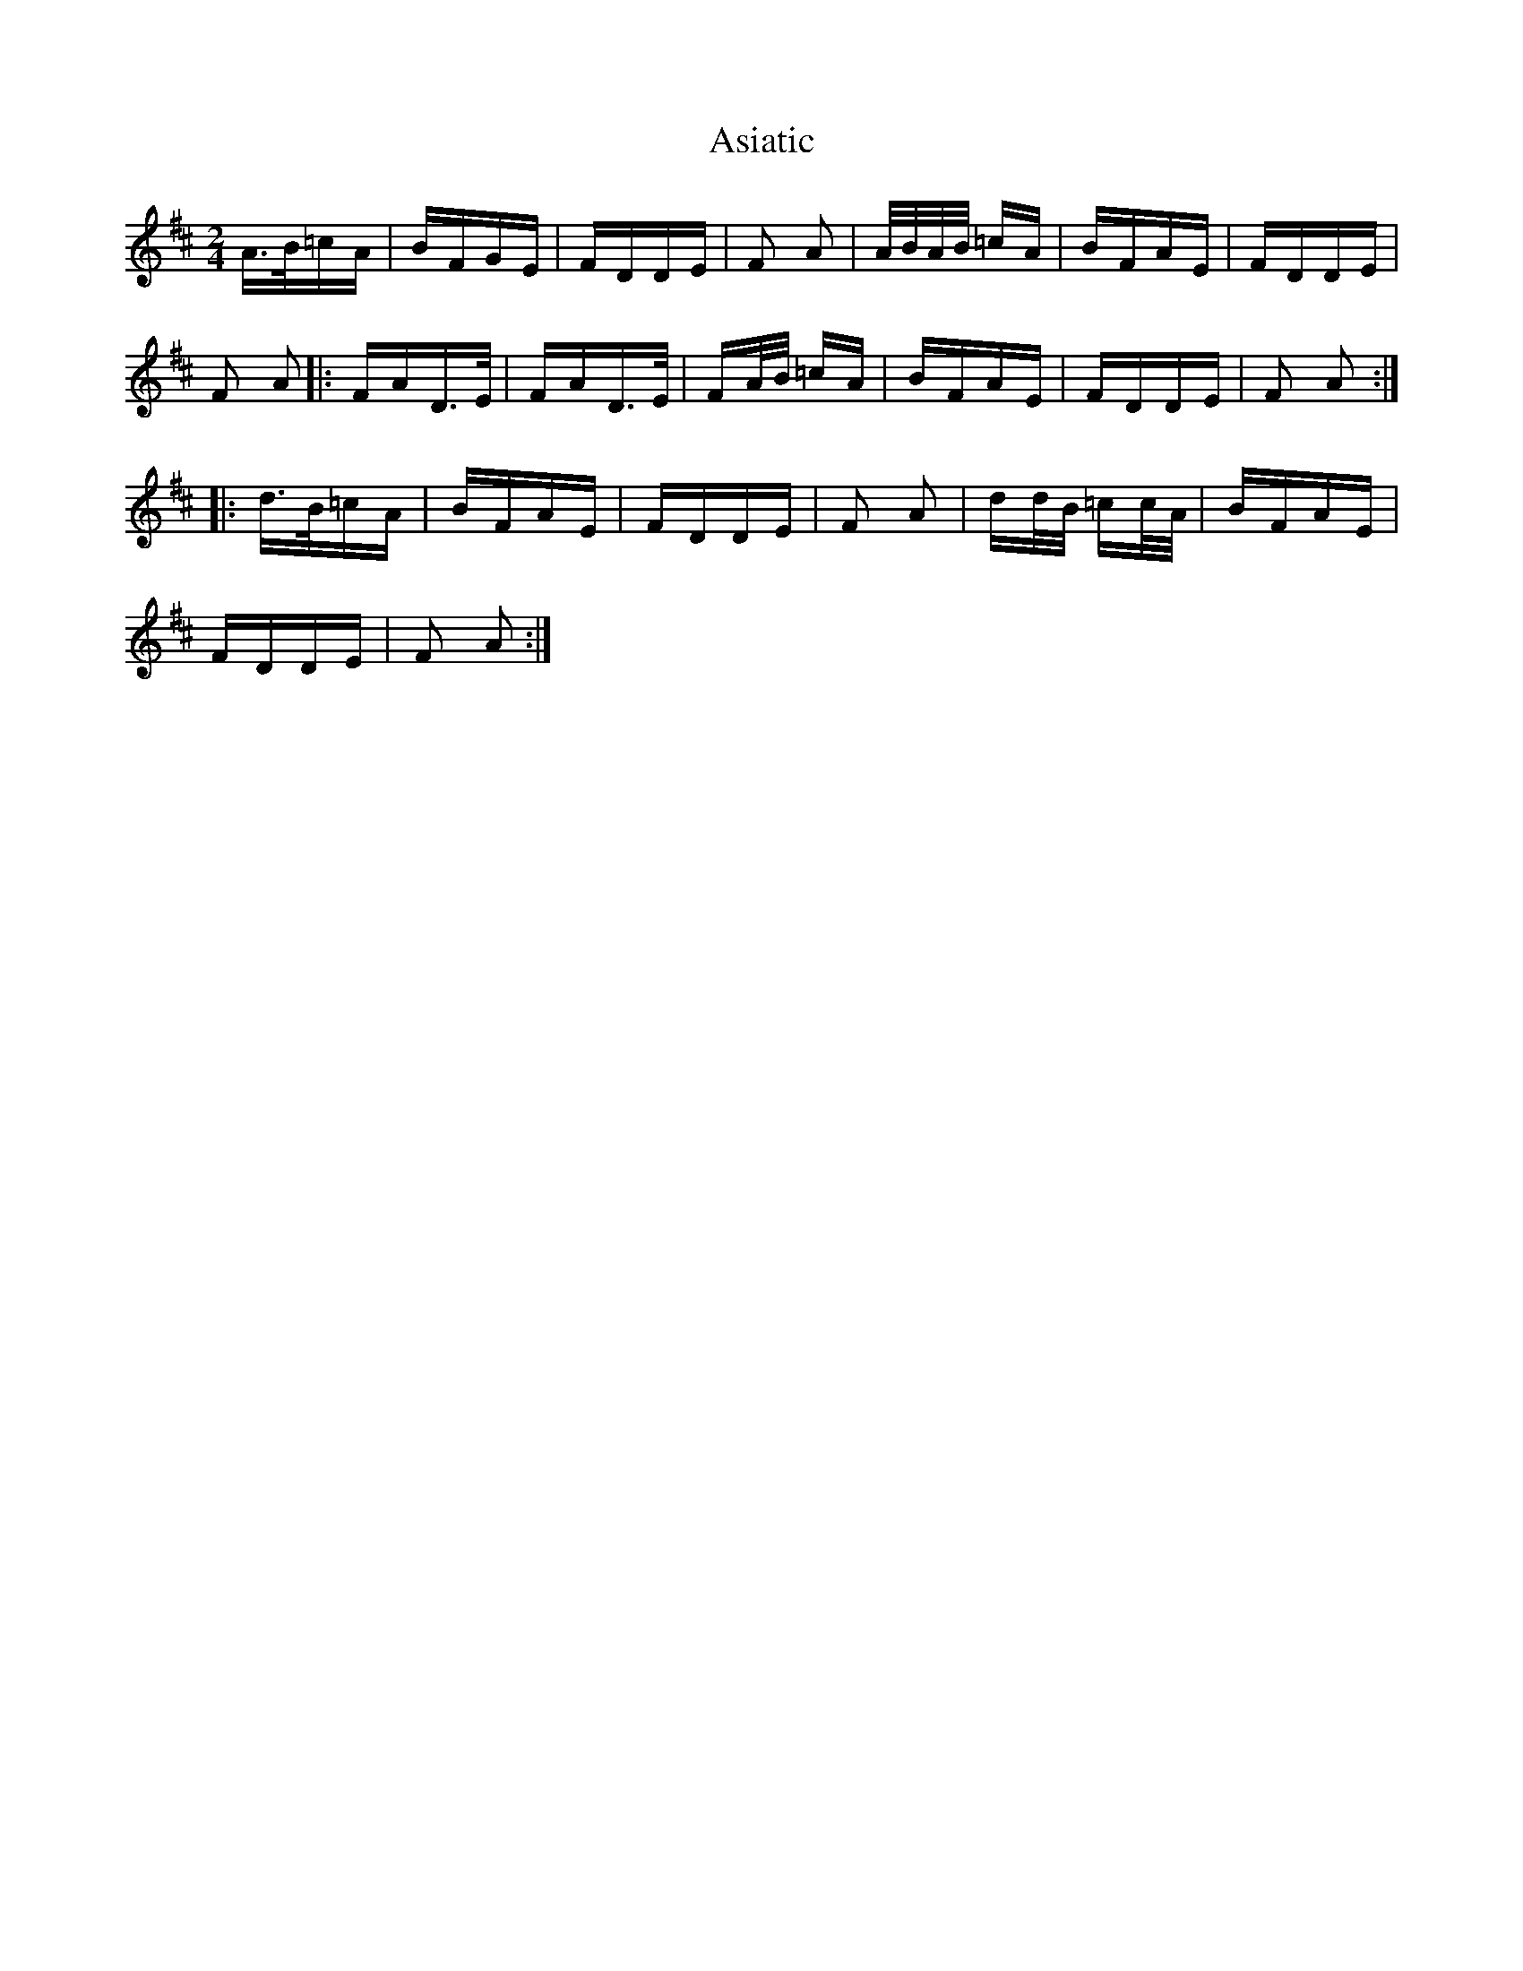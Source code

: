 X: 2047
T: Asiatic
R: polka
M: 2/4
K: Dmajor
A>B=cA|BFGE|FDDE|F2 A2|A/B/A/B/ =cA|BFAE|FDDE|
F2 A2|:FAD>E|FAD>E|FA/B/ =cA|BFAE|FDDE|F2 A2:|
|:d>B=cA|BFAE|FDDE|F2 A2|dd/B/ =cc/A/|BFAE|
FDDE|F2 A2:|

